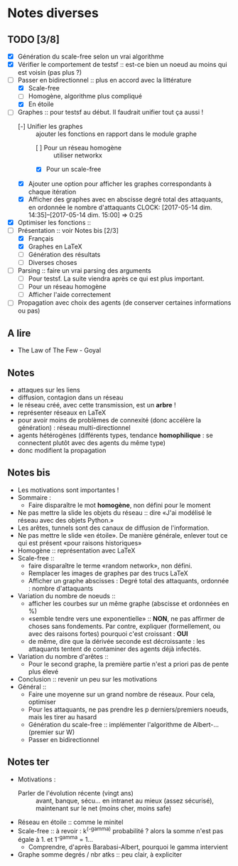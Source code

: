* Notes diverses
  
** TODO [3/8]
 * [X] Génération du scale-free selon un vrai algorithme
 * [X] Vérifier le comportement de testsf :: est-ce bien un noeud au moins qui est voisin (pas plus ?)
 * [-] Passer en bidirectionnel :: plus en accord avec la littérature
   + [X] Scale-free
   + [ ] Homogène, algorithme plus compliqué
   + [X] En étoile
 * [-] Graphes :: pour testsf au début. Il faudrait unifier tout ça aussi !
   + [-] Unifier les graphes :: ajouter les fonctions en rapport dans le module graphe
     - [ ] Pour un réseau homogène :: utiliser networkx
     - [X] Pour un scale-free
   + [X] Ajouter une option pour afficher les graphes correspondants à chaque itération
   + [X] Afficher des graphes avec en abscisse degré total des attaquants, en ordonnée le nombre d'attaquants CLOCK: [2017-05-14 dim. 14:35]--[2017-05-14 dim. 15:00] =>  0:25
 * [X] Optimiser les fonctions ::
 * [-] Présentation :: voir Notes bis [2/3]
   + [X] Français
   + [X] Graphes en LaTeX
   + [-] Génération des résultats
   + [ ] Diverses choses
 * [-] Parsing :: faire un vrai parsing des arguments
   + [-] Pour testsf. La suite viendra après ce qui est plus important.
   + [ ] Pour un réseau homogène
   + [ ] Afficher l'aide correctement
 * [ ] Propagation avec choix des agents (de conserver certaines informations ou pas)
** A lire
 - The Law of The Few - Goyal

** Notes
 - attaques sur les liens
 - diffusion, contagion dans un réseau
 - le réseau créé, avec cette transmission, est un *arbre* !
 - représenter réseaux en LaTeX
 - pour avoir moins de problèmes de connexité (donc accélère la génération) : réseau multi-directionnel
 - agents hétérogènes (différents types, tendance *homophilique* : se connectent plutôt avec des agents du même type)
 - donc modifient la propagation
   
** Notes bis
 - Les motivations sont importantes !
 - Sommaire :
   + Faire disparaître le mot *homogène*, non défini pour le moment
 - Ne pas mettre la slide les objets du réseau :: dire «J'ai modélisé le réseau avec des objets Python.»
 - Les arêtes, tunnels sont des canaux de diffusion de l'information.
 - Ne pas mettre le slide «en étoile». De manière générale, enlever tout ce qui est présent «pour raisons historiques»
 - Homogène :: représentation avec LaTeX
 - Scale-free ::
   + faire disparaître le terme «random network», non défini.
   + Remplacer les images de graphes par des trucs LaTeX
   + Afficher un graphe abscisses : Degré total des attaquants, ordonnée : nombre d'attaquants
 - Variation du nombre de noeuds ::
   + afficher les courbes sur un même graphe (abscisse et ordonnées en %)
   + «semble tendre vers une exponentielle» :: *NON*, ne pas affirmer de choses sans fondements. Par contre, expliquer (formellement, ou avec des raisons fortes) pourquoi c'est croissant : *OUI* 
   + de même, dire que la dérivée seconde est décroissante : les attaquants tentent de contaminer des agents déjà infectés.
 - Variation du nombre d'arêtes ::
   + Pour le second graphe, la première partie n'est a priori pas de pente plus élevé
 - Conclusion :: revenir un peu sur les motivations
 - Général ::
   + Faire une moyenne sur un grand nombre de réseaux. Pour cela, optimiser
   + Pour les attaquants, ne pas prendre les p derniers/premiers noeuds, mais les tirer au hasard
   + Génération du scale-free :: implémenter l'algorithme de Albert-... (premier sur W)
   + Passer en bidirectionnel

** Notes ter
 * Motivations :
   + Parler de l'évolution récente (vingt ans) ::
     avant, banque, sécu... en intranet au mieux (assez sécurisé), maintenant sur le net (moins cher, moins safe)
 * Réseau en étoile :: comme le minitel
 * Scale-free :: à revoir : k^(-gamma) probabilité ? alors la somme n'est pas égale à 1. et 1^-gamma = 1...
   + Comprendre, d'après Barabasi-Albert, pourquoi le gamma intervient
 * Graphe somme degrés / nbr atks :: peu clair, à expliciter
